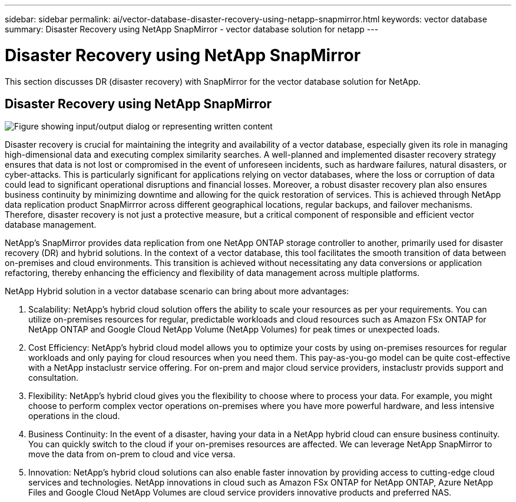 ---
sidebar: sidebar
permalink: ai/vector-database-disaster-recovery-using-netapp-snapmirror.html
keywords: vector database
summary: Disaster Recovery using NetApp SnapMirror - vector database solution for netapp
---

= Disaster Recovery using NetApp SnapMirror
:hardbreaks:
:nofooter:
:icons: font
:linkattrs:
:imagesdir: ../media/

[.lead]
This section discusses DR (disaster recovery) with SnapMirror for the vector database solution for NetApp.

== Disaster Recovery using NetApp SnapMirror

image:vector_database_dr_fsxn_gcnv.png["Figure showing input/output dialog or representing written content"]

Disaster recovery is crucial for maintaining the integrity and availability of a vector database, especially given its role in managing high-dimensional data and executing complex similarity searches. A well-planned and implemented disaster recovery strategy ensures that data is not lost or compromised in the event of unforeseen incidents, such as hardware failures, natural disasters, or cyber-attacks. This is particularly significant for applications relying on vector databases, where the loss or corruption of data could lead to significant operational disruptions and financial losses. Moreover, a robust disaster recovery plan also ensures business continuity by minimizing downtime and allowing for the quick restoration of services. This is achieved through NetApp data replication product SnapMirrror across different geographical locations, regular backups, and failover mechanisms. Therefore, disaster recovery is not just a protective measure, but a critical component of responsible and efficient vector database management.

NetApp's SnapMirror provides data replication from one NetApp ONTAP storage controller to another, primarily used for disaster recovery (DR) and hybrid solutions. In the context of a vector database, this tool facilitates the smooth transition of data between on-premises and cloud environments. This transition is achieved without necessitating any data conversions or application refactoring, thereby enhancing the efficiency and flexibility of data management across multiple platforms.

NetApp Hybrid solution in a vector database scenario can bring about more advantages:

. Scalability: NetApp's hybrid cloud solution offers the ability to scale your resources as per your requirements. You can utilize on-premises resources for regular, predictable workloads and cloud resources such as Amazon FSx ONTAP for NetApp ONTAP and Google Cloud NetApp Volume (NetApp Volumes) for peak times or unexpected loads.
. Cost Efficiency: NetApp's hybrid cloud model allows you to optimize your costs by using on-premises resources for regular workloads and only paying for cloud resources when you need them. This pay-as-you-go model can be quite cost-effective with a NetApp instaclustr service offering. For on-prem and major cloud service providers, instaclustr provids support and consultation.  
. Flexibility: NetApp's hybrid cloud gives you the flexibility to choose where to process your data. For example, you might choose to perform complex vector operations on-premises where you have more powerful hardware, and less intensive operations in the cloud. 
. Business Continuity: In the event of a disaster, having your data in a NetApp hybrid cloud can ensure business continuity. You can quickly switch to the cloud if your on-premises resources are affected. We can leverage NetApp SnapMirror to move the data from on-prem to cloud and vice versa.
. Innovation: NetApp's hybrid cloud solutions can also enable faster innovation by providing access to cutting-edge cloud services and technologies. NetApp innovations in cloud such as Amazon FSx ONTAP for NetApp ONTAP, Azure NetApp Files and Google Cloud NetApp Volumes are cloud service providers innovative products and preferred NAS. 

